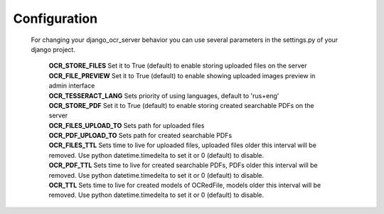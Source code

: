 .. index:: Configuration
.. index:: OCR_STORE_FILES
.. index:: OCR_FILE_PREVIEW
.. index:: OCR_TESSERACT_LANG
.. index:: OCR_STORE_PDF
.. index:: OCR_FILES_UPLOAD_TO
.. index:: OCR_PDF_UPLOAD_TO
.. index:: OCR_FILES_TTL
.. index:: OCR_PDF_TTL
.. index:: OCR_TTL

Configuration
=============
 For changing your django_ocr_server behavior you can use
 several parameters in the settings.py of your django project.

  | **OCR_STORE_FILES** Set it to True (default) to enable storing uploaded files on the server
  | **OCR_FILE_PREVIEW**  Set it to True (default) to enable showing uploaded images preview in admin interface
  | **OCR_TESSERACT_LANG** Sets priority of using languages, default to 'rus+eng'
  | **OCR_STORE_PDF** Set it to True (default) to enable storing created searchable PDFs on the server
  | **OCR_FILES_UPLOAD_TO** Sets path for uploaded files
  | **OCR_PDF_UPLOAD_TO** Sets path for created searchable PDFs
  | **OCR_FILES_TTL** Sets time to live for uploaded files, uploaded files older this interval will be removed. Use python datetime.timedelta to set it or 0 (default) to disable.
  | **OCR_PDF_TTL** Sets time to live for created searchable PDFs, PDFs older this interval will be removed. Use python datetime.timedelta to set it or 0 (default) to disable.
  | **OCR_TTL** Sets time to live for created models of OCRedFile, models older this interval will be removed. Use python datetime.timedelta to set it or 0 (default) to disable.
